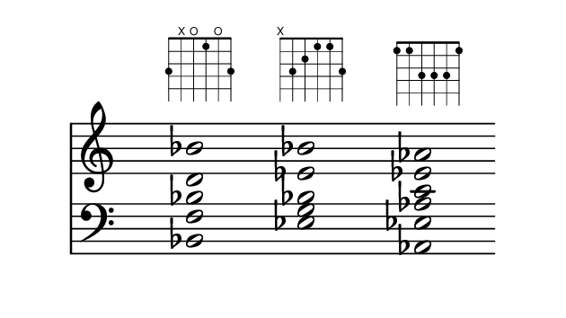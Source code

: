 \paper {
  paper-width  = 8\cm
  paper-height = 4.5\cm
  top-margin   = 2\mm
  page-top-space = 0
  head-separation = 0
  foot-separation = 0
  indent = 0\cm
}

\header {
  tagline = ""
}



\absolute {
  
  <<  
    \new Staff {   
      \override Staff.TimeSignature #'transparent = ##t
      \override SpacingSpanner #'uniform-stretching = ##t
      \override Staff.Stem #'transparent = ##t
      \override Staff.BarLine #'transparent = ##t

      \clef treble
      \time 4/4
      \key c \major
      \new Voice {
        <d' bes'>2  ^\markup \fret-diagram #"w:6;6-3;5-x;4-o;3-1;2-o;1-3;"
        s2
        <ees' bes'>2  ^\markup \fret-diagram #"w:6;6-x;5-3;4-2;3-1;2-1;1-3;"
        s2
        <ees' aes'>2  ^\markup \fret-diagram #"w:6;6-1;5-1;4-3;3-3;2-3;1-1;"
        s2
      }
    }

    \new Staff {
      \override Staff.TimeSignature #'transparent = ##t
      \override SpacingSpanner #'uniform-stretching = ##t
      \override Staff.Stem #'transparent = ##t
      \override Staff.BarLine #'transparent = ##t

      \clef bass
      \time 4/4
      \key c \major
      \new Voice {
        <bes, f bes>2
        s2
        <ees g bes>2
        s2
        <aes, ees aes c'>2
        s2
      }

    }
  >>

}

